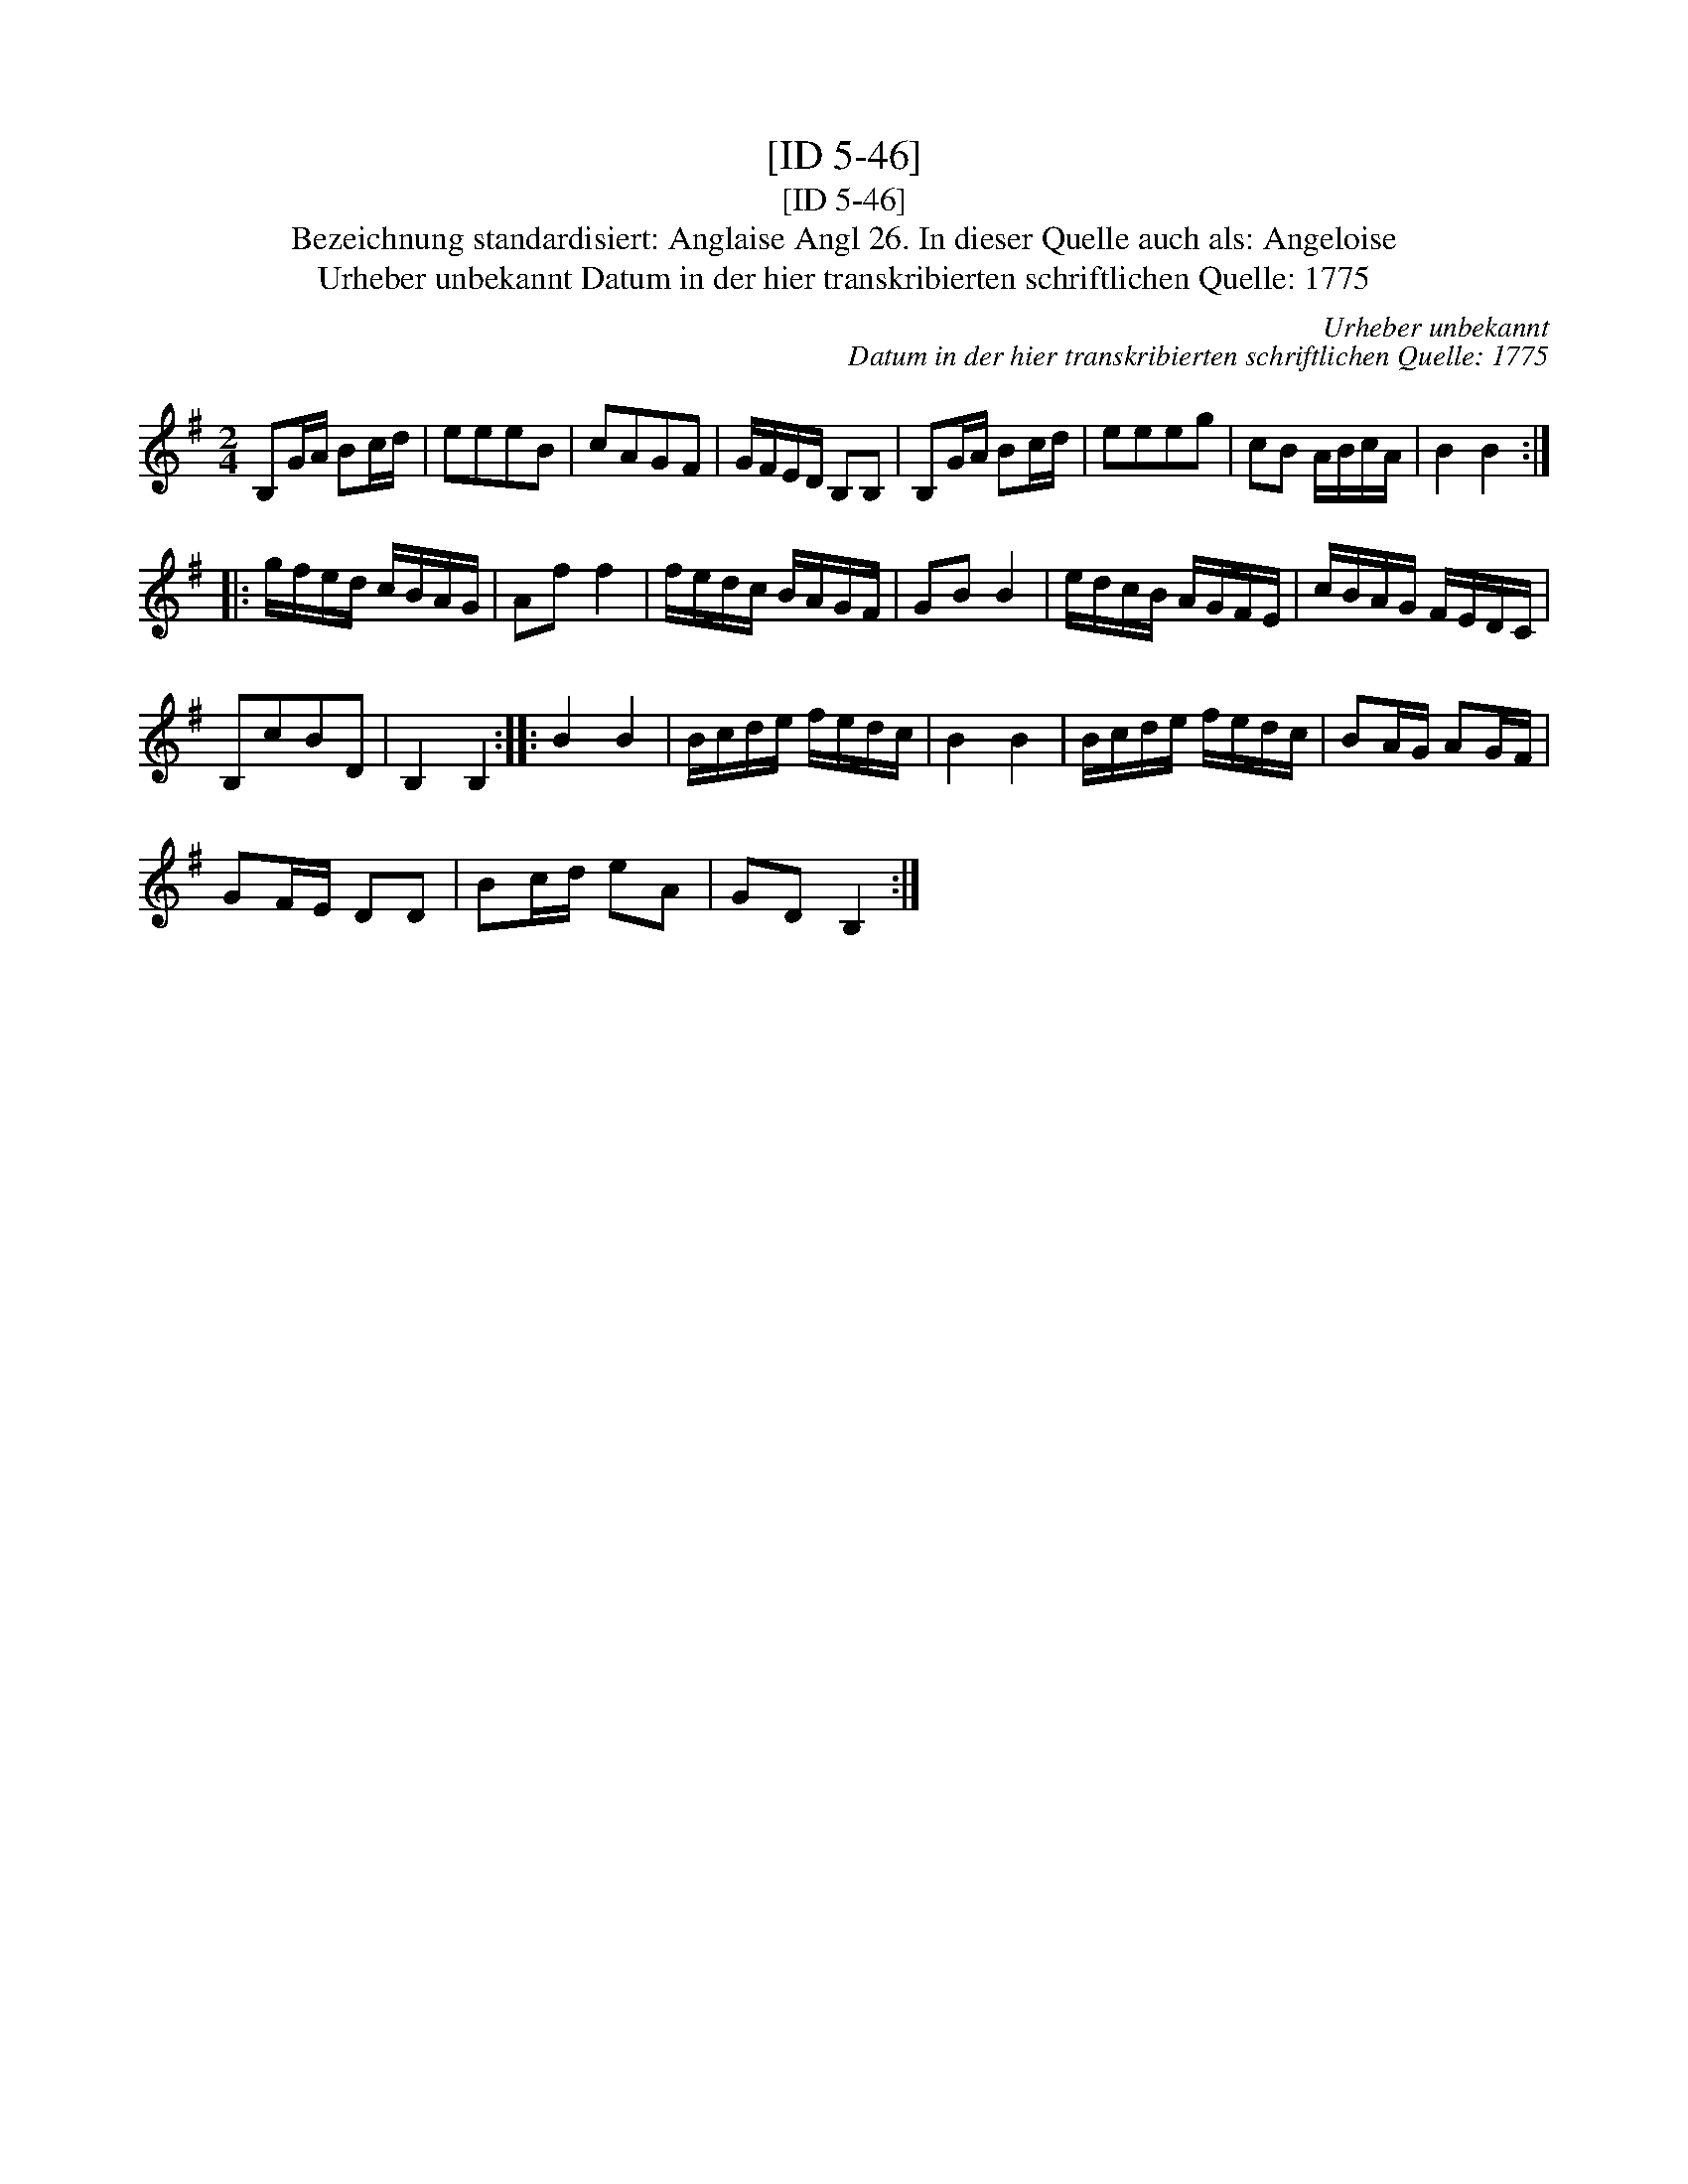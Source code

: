 X:1
T:[ID 5-46]
T:[ID 5-46]
T:Bezeichnung standardisiert: Anglaise Angl 26. In dieser Quelle auch als: Angeloise
T:Urheber unbekannt Datum in der hier transkribierten schriftlichen Quelle: 1775
C:Urheber unbekannt
C:Datum in der hier transkribierten schriftlichen Quelle: 1775
L:1/8
M:2/4
K:G
V:1 treble 
V:1
 B,G/A/ Bc/d/ | eeeB | cAGF | G/F/E/D/ B,B, | B,G/A/ Bc/d/ | eeeg | cB A/B/c/A/ | B2 B2 :: %8
 g/f/e/d/ c/B/A/G/ | Af f2 | f/e/d/c/ B/A/G/F/ | GB B2 | e/d/c/B/ A/G/F/E/ | c/B/A/G/ F/E/D/C/ | %14
 B,cBD | B,2 B,2 :: B2 B2 | B/c/d/e/ f/e/d/c/ | B2 B2 | B/c/d/e/ f/e/d/c/ | BA/G/ AG/F/ | %21
 GF/E/ DD | Bc/d/ eA | GD B,2 :| %24

